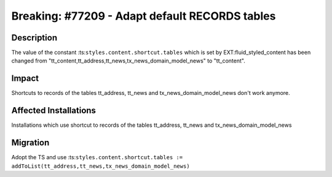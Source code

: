 ===============================================
Breaking: #77209 - Adapt default RECORDS tables
===============================================

Description
===========

The value of the constant :ts:``styles.content.shortcut.tables`` which is set by
EXT:fluid_styled_content has been changed from "tt_content,tt_address,tt_news,tx_news_domain_model_news" to "tt_content".


Impact
======

Shortcuts to records of the tables tt_address, tt_news and tx_news_domain_model_news don't work anymore.


Affected Installations
======================

Installations which use shortcut to records of the tables tt_address, tt_news and tx_news_domain_model_news


Migration
=========

Adopt the TS and use :ts:``styles.content.shortcut.tables := addToList(tt_address,tt_news,tx_news_domain_model_news)``